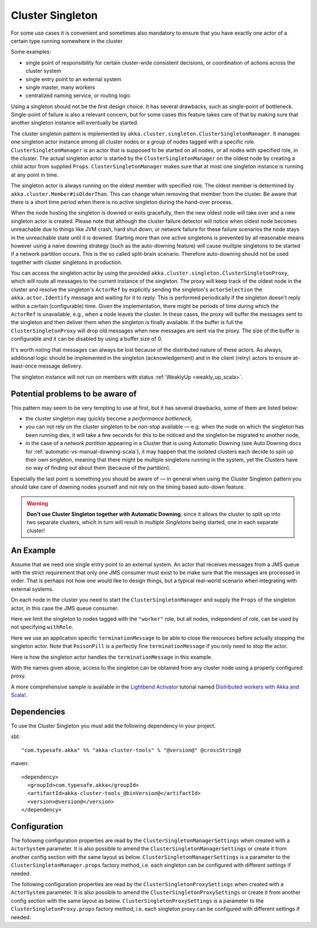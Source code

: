 .. _cluster-singleton-scala:

Cluster Singleton
=================

For some use cases it is convenient and sometimes also mandatory to ensure that
you have exactly one actor of a certain type running somewhere in the cluster.

Some examples:

* single point of responsibility for certain cluster-wide consistent decisions, or
  coordination of actions across the cluster system
* single entry point to an external system
* single master, many workers
* centralized naming service, or routing logic

Using a singleton should not be the first design choice. It has several drawbacks,
such as single-point of bottleneck. Single-point of failure is also a relevant concern,
but for some cases this feature takes care of that by making sure that another singleton
instance will eventually be started.

The cluster singleton pattern is implemented by ``akka.cluster.singleton.ClusterSingletonManager``.
It manages one singleton actor instance among all cluster nodes or a group of nodes tagged with
a specific role. ``ClusterSingletonManager`` is an actor that is supposed to be started on
all nodes, or all nodes with specified role, in the cluster. The actual singleton actor is
started by the ``ClusterSingletonManager`` on the oldest node by creating a child actor from
supplied ``Props``. ``ClusterSingletonManager`` makes sure that at most one singleton instance
is running at any point in time.

The singleton actor is always running on the oldest member with specified role.
The oldest member is determined by ``akka.cluster.Member#isOlderThan``.
This can change when removing that member from the cluster. Be aware that there is a short time
period when there is no active singleton during the hand-over process.

When the node hosting the singleton is downed or exits gracefully, then the new oldest node will
take over and a new singleton actor is created. Please note that although the cluster failure detector 
will notice when oldest node becomes unreachable due to things like JVM crash, hard shut down, or network failure
for these failure scenarios the node stays in the unreachable state until it is downed. 
Starting more than one active singletons is prevented by all reasonable means however using a naive downing strategy
(such as the auto-downing feature) will cause muiltple singletons to be started if a network partition occurs.
This is the so called split-brain scenario.
Therefore auto-downing should not be used together with cluster singletons in production.

You can access the singleton actor by using the provided ``akka.cluster.singleton.ClusterSingletonProxy``,
which will route all messages to the current instance of the singleton. The proxy will keep track of
the oldest node in the cluster and resolve the singleton's ``ActorRef`` by explicitly sending the
singleton's ``actorSelection`` the ``akka.actor.Identify`` message and waiting for it to reply.
This is performed periodically if the singleton doesn't reply within a certain (configurable) time.
Given the implementation, there might be periods of time during which the ``ActorRef`` is unavailable,
e.g., when a node leaves the cluster. In these cases, the proxy will buffer the messages sent to the 
singleton and then deliver them when the singleton is finally available. If the buffer is full
the ``ClusterSingletonProxy`` will drop old messages when new messages are sent via the proxy.
The size of the buffer is configurable and it can be disabled by using a buffer size of 0.

It's worth noting that messages can always be lost because of the distributed nature of these actors.
As always, additional logic should be implemented in the singleton (acknowledgement) and in the
client (retry) actors to ensure at-least-once message delivery.

The singleton instance will not run on members with status :ref:`WeaklyUp <weakly_up_scala>`.

Potential problems to be aware of
---------------------------------

This pattern may seem to be very tempting to use at first, but it has several drawbacks, some of them are listed below:

* the cluster singleton may quickly become a *performance bottleneck*,
* you can not rely on the cluster singleton to be *non-stop* available — e.g. when the node on which the singleton has
  been running dies, it will take a few seconds for this to be noticed and the singleton be migrated to another node,
* in the case of a *network partition* appearing in a Cluster that is using Automatic Downing  (see Auto Downing docs for 
  :ref:`automatic-vs-manual-downing-scala`),
  it may happen that the isolated clusters each decide to spin up their own singleton, meaning that there might be multiple
  singletons running in the system, yet the Clusters have no way of finding out about them (because of the partition).

Especially the last point is something you should be aware of — in general when using the Cluster Singleton pattern
you should take care of downing nodes yourself and not rely on the timing based auto-down feature.

.. warning::
   **Don't use Cluster Singleton together with Automatic Downing**,
   since it allows the cluster to split up into two separate clusters, which in turn will result
   in *multiple Singletons* being started, one in each separate cluster!

An Example
----------

Assume that we need one single entry point to an external system. An actor that
receives messages from a JMS queue with the strict requirement that only one
JMS consumer must exist to be make sure that the messages are processed in order.
That is perhaps not how one would like to design things, but a typical real-world
scenario when integrating with external systems.

On each node in the cluster you need to start the ``ClusterSingletonManager`` and
supply the ``Props`` of the singleton actor, in this case the JMS queue consumer.

.. includecode:: ../../../akka-cluster-tools/src/multi-jvm/scala/akka/cluster/singleton/ClusterSingletonManagerSpec.scala#create-singleton-manager

Here we limit the singleton to nodes tagged with the ``"worker"`` role, but all nodes, independent of
role, can be used by not specifying ``withRole``.

Here we use an application specific ``terminationMessage`` to be able to close the
resources before actually stopping the singleton actor. Note that ``PoisonPill`` is a
perfectly fine ``terminationMessage`` if you only need to stop the actor.

Here is how the singleton actor handles the ``terminationMessage`` in this example.

.. includecode:: ../../../akka-cluster-tools/src/multi-jvm/scala/akka/cluster/singleton/ClusterSingletonManagerSpec.scala#consumer-end

With the names given above, access to the singleton can be obtained from any cluster node using a properly
configured proxy.

.. includecode:: ../../../akka-cluster-tools/src/multi-jvm/scala/akka/cluster/singleton/ClusterSingletonManagerSpec.scala#create-singleton-proxy

A more comprehensive sample is available in the `Lightbend Activator <http://www.lightbend.com/platform/getstarted>`_
tutorial named `Distributed workers with Akka and Scala! <http://www.lightbend.com/activator/template/akka-distributed-workers>`_.

Dependencies
------------

To use the Cluster Singleton you must add the following dependency in your project.

sbt::

    "com.typesafe.akka" %% "akka-cluster-tools" % "@version@" @crossString@

maven::

  <dependency>
    <groupId>com.typesafe.akka</groupId>
    <artifactId>akka-cluster-tools_@binVersion@</artifactId>
    <version>@version@</version>
  </dependency>


Configuration
-------------

The following configuration properties are read by the ``ClusterSingletonManagerSettings`` 
when created with a ``ActorSystem`` parameter. It is also possible to amend the ``ClusterSingletonManagerSettings`` 
or create it from another config section with the same layout as below. ``ClusterSingletonManagerSettings`` is 
a parameter to the ``ClusterSingletonManager.props`` factory method, i.e. each singleton can be configured 
with different settings if needed.
  
.. includecode:: ../../../akka-cluster-tools/src/main/resources/reference.conf#singleton-config

The following configuration properties are read by the ``ClusterSingletonProxySettings`` 
when created with a ``ActorSystem`` parameter. It is also possible to amend the ``ClusterSingletonProxySettings`` 
or create it from another config section with the same layout as below. ``ClusterSingletonProxySettings`` is 
a parameter to the ``ClusterSingletonProxy.props`` factory method, i.e. each singleton proxy can be configured 
with different settings if needed.

.. includecode:: ../../../akka-cluster-tools/src/main/resources/reference.conf#singleton-proxy-config
